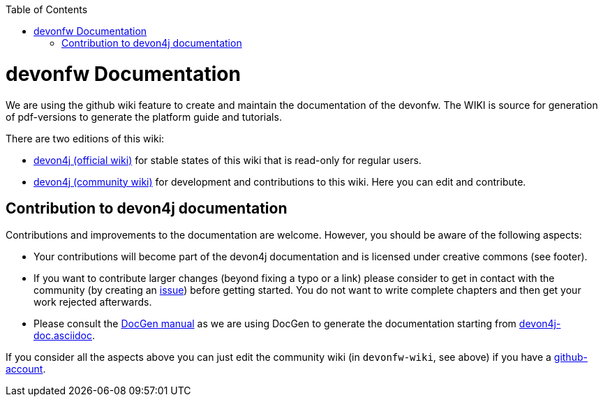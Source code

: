 :toc: macro
toc::[]

= devonfw Documentation 
We are using the github wiki feature to create and maintain the documentation of the devonfw. The WIKI is source for generation of pdf-versions to generate the platform guide and tutorials. 

There are two editions of this wiki:

* https://github.com/devonfw/devon4j/wiki[devon4j (official wiki)] for stable states of this wiki that is read-only for regular users.
* https://github.com/devonfw-wiki/devon4j/wiki[devon4j (community wiki)] for development and contributions to this wiki. Here you can edit and contribute.

== Contribution to devon4j documentation
Contributions and improvements to the documentation are welcome. However, you should be aware of the following aspects:

* Your contributions will become part of the devon4j documentation and is licensed under creative commons (see footer).
* If you want to contribute larger changes (beyond fixing a typo or a link) please consider to get in contact with the community (by creating an https://github.com/devonfw/devon4j/issues[issue]) before getting started. You do not want to write complete chapters and then get your work rejected afterwards.
* Please consult the https://github.com/devonfw/devon-docgen/wiki#guidelines[DocGen manual] as we are using DocGen
to generate the documentation starting from link:devon4j-doc.asciidoc[].

If you consider all the aspects above you can just edit the community wiki (in `devonfw-wiki`, see above) if you have a https://github.com/join[github-account].